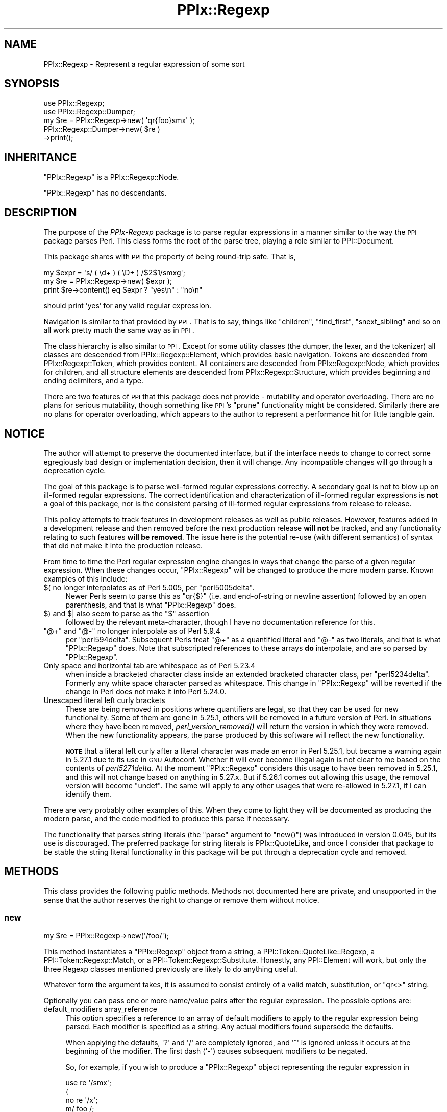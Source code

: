 .\" Automatically generated by Pod::Man 4.09 (Pod::Simple 3.35)
.\"
.\" Standard preamble:
.\" ========================================================================
.de Sp \" Vertical space (when we can't use .PP)
.if t .sp .5v
.if n .sp
..
.de Vb \" Begin verbatim text
.ft CW
.nf
.ne \\$1
..
.de Ve \" End verbatim text
.ft R
.fi
..
.\" Set up some character translations and predefined strings.  \*(-- will
.\" give an unbreakable dash, \*(PI will give pi, \*(L" will give a left
.\" double quote, and \*(R" will give a right double quote.  \*(C+ will
.\" give a nicer C++.  Capital omega is used to do unbreakable dashes and
.\" therefore won't be available.  \*(C` and \*(C' expand to `' in nroff,
.\" nothing in troff, for use with C<>.
.tr \(*W-
.ds C+ C\v'-.1v'\h'-1p'\s-2+\h'-1p'+\s0\v'.1v'\h'-1p'
.ie n \{\
.    ds -- \(*W-
.    ds PI pi
.    if (\n(.H=4u)&(1m=24u) .ds -- \(*W\h'-12u'\(*W\h'-12u'-\" diablo 10 pitch
.    if (\n(.H=4u)&(1m=20u) .ds -- \(*W\h'-12u'\(*W\h'-8u'-\"  diablo 12 pitch
.    ds L" ""
.    ds R" ""
.    ds C` ""
.    ds C' ""
'br\}
.el\{\
.    ds -- \|\(em\|
.    ds PI \(*p
.    ds L" ``
.    ds R" ''
.    ds C`
.    ds C'
'br\}
.\"
.\" Escape single quotes in literal strings from groff's Unicode transform.
.ie \n(.g .ds Aq \(aq
.el       .ds Aq '
.\"
.\" If the F register is >0, we'll generate index entries on stderr for
.\" titles (.TH), headers (.SH), subsections (.SS), items (.Ip), and index
.\" entries marked with X<> in POD.  Of course, you'll have to process the
.\" output yourself in some meaningful fashion.
.\"
.\" Avoid warning from groff about undefined register 'F'.
.de IX
..
.if !\nF .nr F 0
.if \nF>0 \{\
.    de IX
.    tm Index:\\$1\t\\n%\t"\\$2"
..
.    if !\nF==2 \{\
.        nr % 0
.        nr F 2
.    \}
.\}
.\"
.\" Accent mark definitions (@(#)ms.acc 1.5 88/02/08 SMI; from UCB 4.2).
.\" Fear.  Run.  Save yourself.  No user-serviceable parts.
.    \" fudge factors for nroff and troff
.if n \{\
.    ds #H 0
.    ds #V .8m
.    ds #F .3m
.    ds #[ \f1
.    ds #] \fP
.\}
.if t \{\
.    ds #H ((1u-(\\\\n(.fu%2u))*.13m)
.    ds #V .6m
.    ds #F 0
.    ds #[ \&
.    ds #] \&
.\}
.    \" simple accents for nroff and troff
.if n \{\
.    ds ' \&
.    ds ` \&
.    ds ^ \&
.    ds , \&
.    ds ~ ~
.    ds /
.\}
.if t \{\
.    ds ' \\k:\h'-(\\n(.wu*8/10-\*(#H)'\'\h"|\\n:u"
.    ds ` \\k:\h'-(\\n(.wu*8/10-\*(#H)'\`\h'|\\n:u'
.    ds ^ \\k:\h'-(\\n(.wu*10/11-\*(#H)'^\h'|\\n:u'
.    ds , \\k:\h'-(\\n(.wu*8/10)',\h'|\\n:u'
.    ds ~ \\k:\h'-(\\n(.wu-\*(#H-.1m)'~\h'|\\n:u'
.    ds / \\k:\h'-(\\n(.wu*8/10-\*(#H)'\z\(sl\h'|\\n:u'
.\}
.    \" troff and (daisy-wheel) nroff accents
.ds : \\k:\h'-(\\n(.wu*8/10-\*(#H+.1m+\*(#F)'\v'-\*(#V'\z.\h'.2m+\*(#F'.\h'|\\n:u'\v'\*(#V'
.ds 8 \h'\*(#H'\(*b\h'-\*(#H'
.ds o \\k:\h'-(\\n(.wu+\w'\(de'u-\*(#H)/2u'\v'-.3n'\*(#[\z\(de\v'.3n'\h'|\\n:u'\*(#]
.ds d- \h'\*(#H'\(pd\h'-\w'~'u'\v'-.25m'\f2\(hy\fP\v'.25m'\h'-\*(#H'
.ds D- D\\k:\h'-\w'D'u'\v'-.11m'\z\(hy\v'.11m'\h'|\\n:u'
.ds th \*(#[\v'.3m'\s+1I\s-1\v'-.3m'\h'-(\w'I'u*2/3)'\s-1o\s+1\*(#]
.ds Th \*(#[\s+2I\s-2\h'-\w'I'u*3/5'\v'-.3m'o\v'.3m'\*(#]
.ds ae a\h'-(\w'a'u*4/10)'e
.ds Ae A\h'-(\w'A'u*4/10)'E
.    \" corrections for vroff
.if v .ds ~ \\k:\h'-(\\n(.wu*9/10-\*(#H)'\s-2\u~\d\s+2\h'|\\n:u'
.if v .ds ^ \\k:\h'-(\\n(.wu*10/11-\*(#H)'\v'-.4m'^\v'.4m'\h'|\\n:u'
.    \" for low resolution devices (crt and lpr)
.if \n(.H>23 .if \n(.V>19 \
\{\
.    ds : e
.    ds 8 ss
.    ds o a
.    ds d- d\h'-1'\(ga
.    ds D- D\h'-1'\(hy
.    ds th \o'bp'
.    ds Th \o'LP'
.    ds ae ae
.    ds Ae AE
.\}
.rm #[ #] #H #V #F C
.\" ========================================================================
.\"
.IX Title "PPIx::Regexp 3"
.TH PPIx::Regexp 3 "2017-10-01" "perl v5.26.1" "User Contributed Perl Documentation"
.\" For nroff, turn off justification.  Always turn off hyphenation; it makes
.\" way too many mistakes in technical documents.
.if n .ad l
.nh
.SH "NAME"
PPIx::Regexp \- Represent a regular expression of some sort
.SH "SYNOPSIS"
.IX Header "SYNOPSIS"
.Vb 5
\& use PPIx::Regexp;
\& use PPIx::Regexp::Dumper;
\& my $re = PPIx::Regexp\->new( \*(Aqqr{foo}smx\*(Aq );
\& PPIx::Regexp::Dumper\->new( $re )
\&     \->print();
.Ve
.SH "INHERITANCE"
.IX Header "INHERITANCE"
\&\f(CW\*(C`PPIx::Regexp\*(C'\fR is a PPIx::Regexp::Node.
.PP
\&\f(CW\*(C`PPIx::Regexp\*(C'\fR has no descendants.
.SH "DESCRIPTION"
.IX Header "DESCRIPTION"
The purpose of the \fIPPIx-Regexp\fR package is to parse regular
expressions in a manner similar to the way the \s-1PPI\s0 package parses
Perl. This class forms the root of the parse tree, playing a role
similar to PPI::Document.
.PP
This package shares with \s-1PPI\s0 the property of being round-trip
safe. That is,
.PP
.Vb 3
\& my $expr = \*(Aqs/ ( \ed+ ) ( \eD+ ) /$2$1/smxg\*(Aq;
\& my $re = PPIx::Regexp\->new( $expr );
\& print $re\->content() eq $expr ? "yes\en" : "no\en"
.Ve
.PP
should print 'yes' for any valid regular expression.
.PP
Navigation is similar to that provided by \s-1PPI\s0. That is to say,
things like \f(CW\*(C`children\*(C'\fR, \f(CW\*(C`find_first\*(C'\fR, \f(CW\*(C`snext_sibling\*(C'\fR and so on all
work pretty much the same way as in \s-1PPI\s0.
.PP
The class hierarchy is also similar to \s-1PPI\s0. Except for some
utility classes (the dumper, the lexer, and the tokenizer) all classes
are descended from PPIx::Regexp::Element, which
provides basic navigation. Tokens are descended from
PPIx::Regexp::Token, which provides content. All
containers are descended from PPIx::Regexp::Node,
which provides for children, and all structure elements are descended
from PPIx::Regexp::Structure, which provides
beginning and ending delimiters, and a type.
.PP
There are two features of \s-1PPI\s0 that this package does not provide
\&\- mutability and operator overloading. There are no plans for serious
mutability, though something like \s-1PPI\s0's \f(CW\*(C`prune\*(C'\fR functionality
might be considered. Similarly there are no plans for operator
overloading, which appears to the author to represent a performance hit
for little tangible gain.
.SH "NOTICE"
.IX Header "NOTICE"
The author will attempt to preserve the documented interface, but if the
interface needs to change to correct some egregiously bad design or
implementation decision, then it will change.  Any incompatible changes
will go through a deprecation cycle.
.PP
The goal of this package is to parse well-formed regular expressions
correctly. A secondary goal is not to blow up on ill-formed regular
expressions. The correct identification and characterization of
ill-formed regular expressions is \fBnot\fR a goal of this package, nor is
the consistent parsing of ill-formed regular expressions from release to
release.
.PP
This policy attempts to track features in development releases as well
as public releases. However, features added in a development release and
then removed before the next production release \fBwill not\fR be tracked,
and any functionality relating to such features \fBwill be removed\fR. The
issue here is the potential re-use (with different semantics) of syntax
that did not make it into the production release.
.PP
From time to time the Perl regular expression engine changes in ways
that change the parse of a given regular expression. When these changes
occur, \f(CW\*(C`PPIx::Regexp\*(C'\fR will be changed to produce the more modern parse.
Known examples of this include:
.ie n .IP "$( no longer interpolates as of Perl 5.005, per ""perl5005delta""." 4
.el .IP "\f(CW$(\fR no longer interpolates as of Perl 5.005, per \f(CWperl5005delta\fR." 4
.IX Item "$( no longer interpolates as of Perl 5.005, per perl5005delta."
Newer Perls seem to parse this as \f(CW\*(C`qr{$}\*(C'\fR (i.e. and end-of-string or
newline assertion) followed by an open parenthesis, and that is what
\&\f(CW\*(C`PPIx::Regexp\*(C'\fR does.
.ie n .IP "$) and $| also seem to parse as the ""$"" assertion" 4
.el .IP "\f(CW$)\fR and \f(CW$|\fR also seem to parse as the \f(CW$\fR assertion" 4
.IX Item "$) and $| also seem to parse as the $ assertion"
followed by the relevant meta-character, though I have no documentation
reference for this.
.ie n .IP """@+"" and ""@\-"" no longer interpolate as of Perl 5.9.4" 4
.el .IP "\f(CW@+\fR and \f(CW@\-\fR no longer interpolate as of Perl 5.9.4" 4
.IX Item "@+ and @- no longer interpolate as of Perl 5.9.4"
per \f(CW\*(C`perl594delta\*(C'\fR. Subsequent Perls treat \f(CW\*(C`@+\*(C'\fR as a quantified
literal and \f(CW\*(C`@\-\*(C'\fR as two literals, and that is what \f(CW\*(C`PPIx::Regexp\*(C'\fR
does. Note that subscripted references to these arrays \fBdo\fR
interpolate, and are so parsed by \f(CW\*(C`PPIx::Regexp\*(C'\fR.
.IP "Only space and horizontal tab are whitespace as of Perl 5.23.4" 4
.IX Item "Only space and horizontal tab are whitespace as of Perl 5.23.4"
when inside a bracketed character class inside an extended bracketed
character class, per \f(CW\*(C`perl5234delta\*(C'\fR. Formerly any white space
character parsed as whitespace. This change in \f(CW\*(C`PPIx::Regexp\*(C'\fR will be
reverted if the change in Perl does not make it into Perl 5.24.0.
.IP "Unescaped literal left curly brackets" 4
.IX Item "Unescaped literal left curly brackets"
These are being removed in positions where quantifiers are legal, so
that they can be used for new functionality. Some of them are gone in
5.25.1, others will be removed in a future version of Perl. In
situations where they have been removed,
\&\fIperl_version_removed()\fR will return the version
in which they were removed. When the new functionality appears, the
parse produced by this software will reflect the new functionality.
.Sp
\&\fB\s-1NOTE\s0\fR that a literal left curly after a literal character was made an
error in Perl 5.25.1, but became a warning again in 5.27.1 due to its
use in \s-1GNU\s0 Autoconf.  Whether it will ever become illegal again is not
clear to me based on the contents of \fIperl5271delta\fR. At the moment
\&\f(CW\*(C`PPIx::Regexp\*(C'\fR considers this usage to have been removed in 5.25.1, and
this will not change based on anything in 5.27.x. But if 5.26.1 comes
out allowing this usage, the removal version will become \f(CW\*(C`undef\*(C'\fR. The
same will apply to any other usages that were re-allowed in 5.27.1, if I
can identify them.
.PP
There are very probably other examples of this. When they come to light
they will be documented as producing the modern parse, and the code
modified to produce this parse if necessary.
.PP
The functionality that parses string literals (the \f(CW\*(C`parse\*(C'\fR argument to
\&\f(CW\*(C`new()\*(C'\fR) was introduced in version 0.045, but its use is discouraged.
The preferred package for string literals is
PPIx::QuoteLike, and once I consider that package to
be stable the string literal functionality in this package will be put
through a deprecation cycle and removed.
.SH "METHODS"
.IX Header "METHODS"
This class provides the following public methods. Methods not documented
here are private, and unsupported in the sense that the author reserves
the right to change or remove them without notice.
.SS "new"
.IX Subsection "new"
.Vb 1
\& my $re = PPIx::Regexp\->new(\*(Aq/foo/\*(Aq);
.Ve
.PP
This method instantiates a \f(CW\*(C`PPIx::Regexp\*(C'\fR object from a string, a
PPI::Token::QuoteLike::Regexp, a
PPI::Token::Regexp::Match, or a
PPI::Token::Regexp::Substitute.
Honestly, any PPI::Element will work, but only the three
Regexp classes mentioned previously are likely to do anything useful.
.PP
Whatever form the argument takes, it is assumed to consist entirely of a
valid match, substitution, or \f(CW\*(C`qr<>\*(C'\fR string.
.PP
Optionally you can pass one or more name/value pairs after the regular
expression. The possible options are:
.IP "default_modifiers array_reference" 4
.IX Item "default_modifiers array_reference"
This option specifies a reference to an array of default modifiers to
apply to the regular expression being parsed. Each modifier is specified
as a string. Any actual modifiers found supersede the defaults.
.Sp
When applying the defaults, \f(CW\*(Aq?\*(Aq\fR and \f(CW\*(Aq/\*(Aq\fR are completely ignored,
and \f(CW\*(Aq^\*(Aq\fR is ignored unless it occurs at the beginning of the modifier.
The first dash (\f(CW\*(Aq\-\*(Aq\fR) causes subsequent modifiers to be negated.
.Sp
So, for example, if you wish to produce a \f(CW\*(C`PPIx::Regexp\*(C'\fR object
representing the regular expression in
.Sp
.Vb 5
\& use re \*(Aq/smx\*(Aq;
\& {
\&    no re \*(Aq/x\*(Aq;
\&    m/ foo /;
\& }
.Ve
.Sp
you would (after some help from \s-1PPI\s0 in finding the relevant
statements), do something like
.Sp
.Vb 2
\& my $re = PPIx::Regexp\->new( \*(Aqm/ foo /\*(Aq,
\&     default_modifiers => [ \*(Aq/smx\*(Aq, \*(Aq\-/x\*(Aq ] );
.Ve
.IP "encoding name" 4
.IX Item "encoding name"
This option specifies the encoding of the regular expression. This is
passed to the tokenizer, which will \f(CW\*(C`decode\*(C'\fR the regular expression
string before it tokenizes it. For example:
.Sp
.Vb 3
\& my $re = PPIx::Regexp\->new( \*(Aq/foo/\*(Aq,
\&     encoding => \*(Aqiso\-8859\-1\*(Aq,
\& );
.Ve
.IP "parse parse_type" 4
.IX Item "parse parse_type"
This option specifies what kind of parse is to be done. Possible values
are \f(CW\*(Aqregex\*(Aq\fR, \f(CW\*(Aqstring\*(Aq\fR, or \f(CW\*(Aqguess\*(Aq\fR. Any value but \f(CW\*(Aqregex\*(Aq\fR is
experimental.
.Sp
If \f(CW\*(Aqregex\*(Aq\fR is specified, the first argument is expected to be a valid
regex, and parsed as though it were.
.Sp
If \f(CW\*(Aqstring\*(Aq\fR is specified, the first argument is expected to be a
valid string literal and parsed as such. The return is still a
\&\f(CW\*(C`PPIx::Regexp\*(C'\fR object, but the
\&\fIregular_expression()\fR and \fImodifier()\fR
methods return nothing, and the \fIreplacement()\fR method
returns the content of the string.
.Sp
If \f(CW\*(Aqguess\*(Aq\fR is specified, this method will try to guess what the first
argument is. If the first argument is a PPI::Element,
the guess will reflect the \s-1PPI\s0 parse. But the guess can be wrong if the
first argument is a string representing an unusually-delimited regex.
For example, \f(CW\*(Aqguess\*(Aq\fR will parse \f(CW"foo"\fR as a string, but Perl will
parse it as a regex if preceded by a regex binding operator (e.g. \f(CW\*(C`$x
=~ "foo"\*(C'\fR), as shown by
.Sp
.Vb 1
\& perl \-MO=Deparse \-e \*(Aq$x =~ "foo"\*(Aq
.Ve
.Sp
which prints
.Sp
.Vb 1
\& $x =~ /foo/u
.Ve
.Sp
under Perl 5.22.0.
.Sp
The default is \f(CW\*(Aqregex\*(Aq\fR.
.IP "postderef boolean" 4
.IX Item "postderef boolean"
This option is passed on to the tokenizer, where it specifies whether
postfix dereferences are recognized in interpolations and code. This
experimental feature was introduced in Perl 5.19.5.
.Sp
The default is the value of
\&\f(CW$PPIx::Regexp::Tokenizer::DEFAULT_POSTDEREF\fR, which is true. When
originally introduced this was false, but was documented as becoming
true when and if postfix dereferencing became mainstream. The  intent to
mainstream was announced with Perl 5.23.1, and became official (so to
speak) with Perl 5.24.0, so the default became true with PPIx::Regexp
0.049_01.
.Sp
Note that if \s-1PPI\s0 starts unconditionally recognizing postfix
dereferences, this argument will immediately become ignored, and will be
put through a deprecation cycle and removed.
.IP "strict boolean" 4
.IX Item "strict boolean"
This option is passed on to the tokenizer and lexer, where it specifies
whether the parse should assume \f(CW\*(C`use re \*(Aqstrict\*(Aq\*(C'\fR is in effect.
.Sp
The \f(CW\*(Aqstrict\*(Aq\fR pragma was introduced in Perl 5.22, and its
documentation says that it is experimental, and that there is no
commitment to backward compatibility. The same applies to the
parse produced when this option is asserted. Also, the usual caveat
applies: if \f(CW\*(C`use re \*(Aqstrict\*(Aq\*(C'\fR ends up being retracted, this option and
all related functionality will be also.
.Sp
Given the nature of \f(CW\*(C`use re \*(Aqstrict\*(Aq\*(C'\fR, you should expect that if you
assert this option, regular expressions that previously parsed without
error might no longer do so. If an element ends up being declared an
error because this option is set, its \f(CW\*(C`perl_version_introduced()\*(C'\fR will
be the Perl version at which \f(CW\*(C`use re \*(Aqstrict\*(Aq\*(C'\fR started rejecting these
elements.
.Sp
The default is false.
.IP "trace number" 4
.IX Item "trace number"
If greater than zero, this option causes trace output from the parse.
The author reserves the right to change or eliminate this without
notice.
.PP
Passing optional input other than the above is not an error, but neither
is it supported.
.SS "new_from_cache"
.IX Subsection "new_from_cache"
This static method wraps \*(L"new\*(R" in a caching mechanism. Only one object
will be generated for a given PPI::Element, no matter
how many times this method is called. Calls after the first for a given
PPI::Element simply return the same \f(CW\*(C`PPIx::Regexp\*(C'\fR
object.
.PP
When the \f(CW\*(C`PPIx::Regexp\*(C'\fR object is returned from cache, the values of
the optional arguments are ignored.
.PP
Calls to this method with the regular expression in a string rather than
a PPI::Element will not be cached.
.PP
\&\fBCaveat:\fR This method is provided for code like
Perl::Critic which might instantiate the same object
multiple times. The cache will persist until \*(L"flush_cache\*(R" is called.
.SS "flush_cache"
.IX Subsection "flush_cache"
.Vb 2
\& $re\->flush_cache();            # Remove $re from cache
\& PPIx::Regexp\->flush_cache();   # Empty the cache
.Ve
.PP
This method flushes the cache used by \*(L"new_from_cache\*(R". If called as a
static method with no arguments, the entire cache is emptied. Otherwise
any objects specified are removed from the cache.
.SS "capture_names"
.IX Subsection "capture_names"
.Vb 3
\& foreach my $name ( $re\->capture_names() ) {
\&     print "Capture name \*(Aq$name\*(Aq\en";
\& }
.Ve
.PP
This convenience method returns the capture names found in the regular
expression.
.PP
This method is equivalent to
.PP
.Vb 1
\& $self\->regular_expression()\->capture_names();
.Ve
.PP
except that if \f(CW\*(C`$self\->regular_expression()\*(C'\fR returns \f(CW\*(C`undef\*(C'\fR
(meaning that something went terribly wrong with the parse) this method
will simply return.
.SS "delimiters"
.IX Subsection "delimiters"
.Vb 2
\& print join("\et", PPIx::Regexp\->new(\*(Aqs/foo/bar/\*(Aq)\->delimiters());
\& # prints \*(Aq//      //\*(Aq
.Ve
.PP
When called in list context, this method returns either one or two
strings, depending on whether the parsed expression has a replacement
string. In the case of non-bracketed substitutions, the start delimiter
of the replacement string is considered to be the same as its finish
delimiter, as illustrated by the above example.
.PP
When called in scalar context, you get the delimiters of the regular
expression; that is, element 0 of the array that is returned in list
context.
.PP
Optionally, you can pass an index value and the corresponding delimiters
will be returned; index 0 represents the regular expression's
delimiters, and index 1 represents the replacement string's delimiters,
which may be undef. For example,
.PP
.Vb 2
\& print PPIx::Regexp\->new(\*(Aqs{foo}<bar>\*(Aq)\->delimiters(1);
\& # prints \*(Aq<>\*(Aq
.Ve
.PP
If the object was not initialized with a valid regexp of some sort, the
results of this method are undefined.
.SS "errstr"
.IX Subsection "errstr"
This static method returns the error string from the most recent attempt
to instantiate a \f(CW\*(C`PPIx::Regexp\*(C'\fR. It will be \f(CW\*(C`undef\*(C'\fR if the most recent
attempt succeeded.
.SS "failures"
.IX Subsection "failures"
.Vb 1
\& print "There were ", $re\->failures(), " parse failures\en";
.Ve
.PP
This method returns the number of parse failures. This is a count of the
number of unknown tokens plus the number of unterminated structures plus
the number of unmatched right brackets of any sort.
.SS "max_capture_number"
.IX Subsection "max_capture_number"
.Vb 2
\& print "Highest used capture number ",
\&     $re\->max_capture_number(), "\en";
.Ve
.PP
This convenience method returns the highest capture number used by the
regular expression. If there are no captures, the return will be 0.
.PP
This method is equivalent to
.PP
.Vb 1
\& $self\->regular_expression()\->max_capture_number();
.Ve
.PP
except that if \f(CW\*(C`$self\->regular_expression()\*(C'\fR returns \f(CW\*(C`undef\*(C'\fR
(meaning that something went terribly wrong with the parse) this method
will too.
.SS "modifier"
.IX Subsection "modifier"
.Vb 3
\& my $re = PPIx::Regexp\->new( \*(Aqs/(foo)/${1}bar/smx\*(Aq );
\& print $re\->modifier()\->content(), "\en";
\& # prints \*(Aqsmx\*(Aq.
.Ve
.PP
This method retrieves the modifier of the object. This comes from the
end of the initializing string or object and will be a
PPIx::Regexp::Token::Modifier.
.PP
\&\fBNote\fR that this object represents the actual modifiers present on the
regexp, and does not take into account any that may have been applied by
default (i.e. via the \f(CW\*(C`default_modifiers\*(C'\fR argument to \f(CW\*(C`new()\*(C'\fR). For
something that takes account of default modifiers, see
\&\fImodifier_asserted()\fR, below.
.PP
In the event of a parse failure, there may not be a modifier present, in
which case nothing is returned.
.SS "modifier_asserted"
.IX Subsection "modifier_asserted"
.Vb 4
\& my $re = PPIx::Regexp\->new( \*(Aq/ . /\*(Aq,
\&     default_modifiers => [ \*(Aqsmx\*(Aq ] );
\& print $re\->modifier_asserted( \*(Aqx\*(Aq ) ? "yes\en" : "no\en";
\& # prints \*(Aqyes\*(Aq.
.Ve
.PP
This method returns true if the given modifier is asserted for the
regexp, whether explicitly or by the modifiers passed in the
\&\f(CW\*(C`default_modifiers\*(C'\fR argument.
.PP
Starting with version 0.036_01, if the argument is a
single-character modifier followed by an asterisk (intended as a wild
card character), the return is the number of times that modifier
appears. In this case an exception will be thrown if you specify a
multi-character modifier (e.g.  \f(CW\*(Aqee*\*(Aq\fR), or if you specify one of the
match semantics modifiers (e.g.  \f(CW\*(Aqa*\*(Aq\fR).
.SS "regular_expression"
.IX Subsection "regular_expression"
.Vb 3
\& my $re = PPIx::Regexp\->new( \*(Aqs/(foo)/${1}bar/smx\*(Aq );
\& print $re\->regular_expression()\->content(), "\en";
\& # prints \*(Aq/(foo)/\*(Aq.
.Ve
.PP
This method returns that portion of the object which actually represents
a regular expression.
.SS "replacement"
.IX Subsection "replacement"
.Vb 3
\& my $re = PPIx::Regexp\->new( \*(Aqs/(foo)/${1}bar/smx\*(Aq );
\& print $re\->replacement()\->content(), "\en";
\& # prints \*(Aq${1}bar/\*(Aq.
.Ve
.PP
This method returns that portion of the object which represents the
replacement string. This will be \f(CW\*(C`undef\*(C'\fR unless the regular expression
actually has a replacement string. Delimiters will be included, but
there will be no beginning delimiter unless the regular expression was
bracketed.
.SS "source"
.IX Subsection "source"
.Vb 1
\& my $source = $re\->source();
.Ve
.PP
This method returns the object or string that was used to instantiate
the object.
.SS "type"
.IX Subsection "type"
.Vb 3
\& my $re = PPIx::Regexp\->new( \*(Aqs/(foo)/${1}bar/smx\*(Aq );
\& print $re\->type()\->content(), "\en";
\& # prints \*(Aqs\*(Aq.
.Ve
.PP
This method retrieves the type of the object. This comes from the
beginning of the initializing string or object, and will be a
PPIx::Regexp::Token::Structure
whose \f(CW\*(C`content\*(C'\fR is one of 's',
\&'m', 'qr', or ''.
.SH "RESTRICTIONS"
.IX Header "RESTRICTIONS"
By the nature of this module, it is never going to get everything right.
Many of the known problem areas involve interpolations one way or
another.
.SS "Ambiguous Syntax"
.IX Subsection "Ambiguous Syntax"
Perl's regular expressions contain cases where the syntax is ambiguous.
A particularly egregious example is an interpolation followed by square
or curly brackets, for example \f(CW$foo[...]\fR. There is nothing in the
syntax to say whether the programmer wanted to interpolate an element of
array \f(CW@foo\fR, or whether he wanted to interpolate scalar \f(CW$foo\fR, and
then follow that interpolation by a character class.
.PP
The \fIperlop\fR documentation notes that in this case what Perl does is to
guess. That is, it employs various heuristics on the code to try to
figure out what the programmer wanted. These heuristics are documented
as being undocumented (!) and subject to change without notice.
.PP
Given this situation, this module's chances of duplicating every Perl
version's interpretation of every regular expression are pretty much nil.
What it does now is to assume that square brackets containing \fBonly\fR an
integer or an interpolation represent a subscript; otherwise they
represent a character class. Similarly, curly brackets containing
\&\fBonly\fR a bareword or an interpolation are a subscript; otherwise they
represent a quantifier.
.SS "Changes in Syntax"
.IX Subsection "Changes in Syntax"
Sometimes the introduction of new syntax changes the way a regular
expression is parsed. For example, the \f(CW\*(C`\ev\*(C'\fR character class was
introduced in Perl 5.9.5. But it did not represent a syntax error prior
to that version of Perl, it was simply parsed as \f(CW\*(C`v\*(C'\fR. So
.PP
.Vb 1
\& $ perl \-le \*(Aqprint "v" =~ m/\ev/ ? "yes" : "no"\*(Aq
.Ve
.PP
prints \*(L"yes\*(R" under Perl 5.8.9, but \*(L"no\*(R" under 5.10.0. \f(CW\*(C`PPIx::Regexp\*(C'\fR
generally assumes the more modern parse in cases like this.
.SS "Equivocation"
.IX Subsection "Equivocation"
Very occasionally, a construction will be removed and then added back \*(--
and then, conceivably, removed again. In this case, the plan is for
\&\fIperl_version_introduced()\fR to
return the earliest version in which the construction appeared, and
\&\fIperl_version_removed()\fR to return the version after the last version
in which it appeared (whether production or development), or \f(CW\*(C`undef\*(C'\fR if
it is in the highest-numbered Perl.
.PP
The constructions involved in this are:
.PP
\fIUn-escaped literal left curly after literal\fR
.IX Subsection "Un-escaped literal left curly after literal"
.PP
That is, something like \f(CW\*(C`qr<x{>\*(C'\fR.
.PP
This was made an error in \f(CW5.25.1\fR, and it was an error in \f(CW5.26.0\fR.
But it became a warning again in \f(CW5.27.1\fR. The \fIperl5271delta\fR says it
was re-instated because the changes broke \s-1GNU\s0 Autoconf, and the warning
message says it will be removed in Perl \f(CW5.30\fR.
.PP
Accordingly,
\&\fIperl_version_introduced()\fR
returns \f(CW5.0\fR. At the moment
\&\fIperl_version_removed()\fR returns
\&\f(CW\*(Aq5.025001\*(Aq\fR, but if this construction warns in Perl \f(CW5.26.1\fR this
will become \f(CW\*(C`undef\*(C'\fR. This is not quite the same as described above, but
is consistent with the \s-1NOTICE\s0 near the beginning of this
document.
.SS "Static Parsing"
.IX Subsection "Static Parsing"
It is well known that Perl can not be statically parsed. That is, you
can not completely parse a piece of Perl code without executing that
same code.
.PP
Nevertheless, this class is trying to statically parse regular
expressions. The main problem with this is that there is no way to know
what is being interpolated into the regular expression by an
interpolated variable. This is a problem because the interpolated value
can change the interpretation of adjacent elements.
.PP
This module deals with this by making assumptions about what is in an
interpolated variable. These assumptions will not be enumerated here,
but in general the principal is to assume the interpolated value does
not change the interpretation of the regular expression. For example,
.PP
.Vb 2
\& my $foo = \*(Aqa\-z]\*(Aq;
\& my $re = qr{[$foo};
.Ve
.PP
is fine with the Perl interpreter, but will confuse the dickens out of
this module. Similarly and more usefully, something like
.PP
.Vb 2
\& my $mods = \*(Aqi\*(Aq;
\& my $re = qr{(?$mods:foo)};
.Ve
.PP
or maybe
.PP
.Vb 2
\& my $mods = \*(Aqi\*(Aq;
\& my $re = qr{(?$mods)$foo};
.Ve
.PP
probably sets a modifier of some sort, and that is how this module
interprets it. If the interpolation is \fBnot\fR about modifiers, this
module will get it wrong. Another such semi-benign example is
.PP
.Vb 2
\& my $foo = $] >= 5.010 ? \*(Aq?<foo>\*(Aq : \*(Aq\*(Aq;
\& my $re = qr{($foo\ew+)};
.Ve
.PP
which will parse, but this module will never realize that it might be
looking at a named capture.
.SS "Non-Standard Syntax"
.IX Subsection "Non-Standard Syntax"
There are modules out there that alter the syntax of Perl. If the syntax
of a regular expression is altered, this module has no way to understand
that it has been altered, much less to adapt to the alteration. The
following modules are known to cause problems:
.PP
Acme::PerlML, which renders Perl as \s-1XML.\s0
.PP
Data::PostfixDeref, which causes Perl to interpret
suffixed empty brackets as dereferencing the thing they suffix.
.PP
Filter::Trigraph, which recognizes \s-1ANSI C\s0 trigraphs,
allowing Perl to be written in the \s-1ISO 646\s0 character set.
.PP
Perl6::Pugs. Enough said.
.PP
Perl6::Rules, which back-ports some of the Perl 6
regular expression syntax to Perl 5.
.PP
Regexp::Extended, which extends regular expressions
in various ways, some of which seem to conflict with Perl 5.010.
.SH "SEE ALSO"
.IX Header "SEE ALSO"
Regexp::Parser, which parses a bare regular expression
(without enclosing \f(CW\*(C`qr{}\*(C'\fR, \f(CW\*(C`m//\*(C'\fR, or whatever) and uses a different
navigation model.
.SH "SUPPORT"
.IX Header "SUPPORT"
Support is by the author. Please file bug reports at
<http://rt.cpan.org>, or in electronic mail to the author.
.SH "AUTHOR"
.IX Header "AUTHOR"
Thomas R. Wyant, \s-1III\s0 \fIwyant at cpan dot org\fR
.SH "COPYRIGHT AND LICENSE"
.IX Header "COPYRIGHT AND LICENSE"
Copyright (C) 2009\-2017 by Thomas R. Wyant, \s-1III\s0
.PP
This program is free software; you can redistribute it and/or modify it
under the same terms as Perl 5.10.0. For more details, see the full text
of the licenses in the directory \s-1LICENSES.\s0
.PP
This program is distributed in the hope that it will be useful, but
without any warranty; without even the implied warranty of
merchantability or fitness for a particular purpose.
